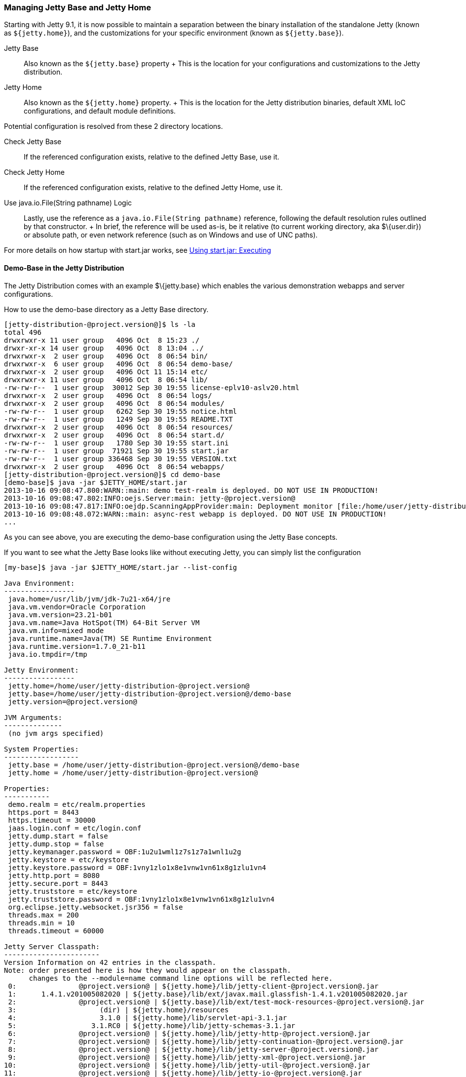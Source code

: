 //  ========================================================================
//  Copyright (c) 1995-2012 Mort Bay Consulting Pty. Ltd.
//  ========================================================================
//  All rights reserved. This program and the accompanying materials
//  are made available under the terms of the Eclipse Public License v1.0
//  and Apache License v2.0 which accompanies this distribution.
//
//      The Eclipse Public License is available at
//      http://www.eclipse.org/legal/epl-v10.html
//
//      The Apache License v2.0 is available at
//      http://www.opensource.org/licenses/apache2.0.php
//
//  You may elect to redistribute this code under either of these licenses.
//  ========================================================================

[[startup-base-and-home]]
=== Managing Jetty Base and Jetty Home

Starting with Jetty 9.1, it is now possible to maintain a separation
between the binary installation of the standalone Jetty (known as
`${jetty.home}`), and the customizations for your specific environment
(known as `${jetty.base}`).

Jetty Base::
  Also known as the `${jetty.base}` property
  +
  This is the location for your configurations and customizations to the
  Jetty distribution.
Jetty Home::
  Also known as the `${jetty.home}` property.
  +
  This is the location for the Jetty distribution binaries, default XML
  IoC configurations, and default module definitions.

Potential configuration is resolved from these 2 directory locations.

Check Jetty Base::
  If the referenced configuration exists, relative to the defined Jetty
  Base, use it.
Check Jetty Home::
  If the referenced configuration exists, relative to the defined Jetty
  Home, use it.
Use java.io.File(String pathname) Logic::
  Lastly, use the reference as a `java.io.File(String
          pathname)` reference, following the default resolution rules
  outlined by that constructor.
  +
  In brief, the reference will be used as-is, be it relative (to current
  working directory, aka $\{user.dir}) or absolute path, or even network
  reference (such as on Windows and use of UNC paths).

For more details on how startup with start.jar works, see
link:#execute-start-jar[Using start.jar: Executing]

[[demo-base]]
==== Demo-Base in the Jetty Distribution

The Jetty Distribution comes with an example $\{jetty.base} which
enables the various demonstration webapps and server configurations.

How to use the demo-base directory as a Jetty Base directory.

....
[jetty-distribution-@project.version@]$ ls -la
total 496
drwxrwxr-x 11 user group   4096 Oct  8 15:23 ./
drwxr-xr-x 14 user group   4096 Oct  8 13:04 ../
drwxrwxr-x  2 user group   4096 Oct  8 06:54 bin/
drwxrwxr-x  6 user group   4096 Oct  8 06:54 demo-base/
drwxrwxr-x  2 user group   4096 Oct 11 15:14 etc/
drwxrwxr-x 11 user group   4096 Oct  8 06:54 lib/
-rw-rw-r--  1 user group  30012 Sep 30 19:55 license-eplv10-aslv20.html
drwxrwxr-x  2 user group   4096 Oct  8 06:54 logs/
drwxrwxr-x  2 user group   4096 Oct  8 06:54 modules/
-rw-rw-r--  1 user group   6262 Sep 30 19:55 notice.html
-rw-rw-r--  1 user group   1249 Sep 30 19:55 README.TXT
drwxrwxr-x  2 user group   4096 Oct  8 06:54 resources/
drwxrwxr-x  2 user group   4096 Oct  8 06:54 start.d/
-rw-rw-r--  1 user group   1780 Sep 30 19:55 start.ini
-rw-rw-r--  1 user group  71921 Sep 30 19:55 start.jar
-rw-rw-r--  1 user group 336468 Sep 30 19:55 VERSION.txt
drwxrwxr-x  2 user group   4096 Oct  8 06:54 webapps/
[jetty-distribution-@project.version@]$ cd demo-base
[demo-base]$ java -jar $JETTY_HOME/start.jar
2013-10-16 09:08:47.800:WARN::main: demo test-realm is deployed. DO NOT USE IN PRODUCTION!
2013-10-16 09:08:47.802:INFO:oejs.Server:main: jetty-@project.version@
2013-10-16 09:08:47.817:INFO:oejdp.ScanningAppProvider:main: Deployment monitor [file:/home/user/jetty-distribution-@project.version@/demo-base/webapps/] at interval 1
2013-10-16 09:08:48.072:WARN::main: async-rest webapp is deployed. DO NOT USE IN PRODUCTION!
...
....

As you can see above, you are executing the demo-base configuration
using the Jetty Base concepts.

If you want to see what the Jetty Base looks like without executing
Jetty, you can simply list the configuration

....
[my-base]$ java -jar $JETTY_HOME/start.jar --list-config

Java Environment:
-----------------
 java.home=/usr/lib/jvm/jdk-7u21-x64/jre
 java.vm.vendor=Oracle Corporation
 java.vm.version=23.21-b01
 java.vm.name=Java HotSpot(TM) 64-Bit Server VM
 java.vm.info=mixed mode
 java.runtime.name=Java(TM) SE Runtime Environment
 java.runtime.version=1.7.0_21-b11
 java.io.tmpdir=/tmp

Jetty Environment:
-----------------
 jetty.home=/home/user/jetty-distribution-@project.version@
 jetty.base=/home/user/jetty-distribution-@project.version@/demo-base
 jetty.version=@project.version@

JVM Arguments:
--------------
 (no jvm args specified)

System Properties:
------------------
 jetty.base = /home/user/jetty-distribution-@project.version@/demo-base
 jetty.home = /home/user/jetty-distribution-@project.version@

Properties:
-----------
 demo.realm = etc/realm.properties
 https.port = 8443
 https.timeout = 30000
 jaas.login.conf = etc/login.conf
 jetty.dump.start = false
 jetty.dump.stop = false
 jetty.keymanager.password = OBF:1u2u1wml1z7s1z7a1wnl1u2g
 jetty.keystore = etc/keystore
 jetty.keystore.password = OBF:1vny1zlo1x8e1vnw1vn61x8g1zlu1vn4
 jetty.http.port = 8080
 jetty.secure.port = 8443
 jetty.truststore = etc/keystore
 jetty.truststore.password = OBF:1vny1zlo1x8e1vnw1vn61x8g1zlu1vn4
 org.eclipse.jetty.websocket.jsr356 = false
 threads.max = 200
 threads.min = 10
 threads.timeout = 60000

Jetty Server Classpath:
-----------------------
Version Information on 42 entries in the classpath.
Note: order presented here is how they would appear on the classpath.
      changes to the --module=name command line options will be reflected here.
 0:               @project.version@ | ${jetty.home}/lib/jetty-client-@project.version@.jar
 1:      1.4.1.v201005082020 | ${jetty.base}/lib/ext/javax.mail.glassfish-1.4.1.v201005082020.jar
 2:               @project.version@ | ${jetty.base}/lib/ext/test-mock-resources-@project.version@.jar
 3:                    (dir) | ${jetty.home}/resources
 4:                    3.1.0 | ${jetty.home}/lib/servlet-api-3.1.jar
 5:                  3.1.RC0 | ${jetty.home}/lib/jetty-schemas-3.1.jar
 6:               @project.version@ | ${jetty.home}/lib/jetty-http-@project.version@.jar
 7:               @project.version@ | ${jetty.home}/lib/jetty-continuation-@project.version@.jar
 8:               @project.version@ | ${jetty.home}/lib/jetty-server-@project.version@.jar
 9:               @project.version@ | ${jetty.home}/lib/jetty-xml-@project.version@.jar
10:               @project.version@ | ${jetty.home}/lib/jetty-util-@project.version@.jar
11:               @project.version@ | ${jetty.home}/lib/jetty-io-@project.version@.jar
12:               @project.version@ | ${jetty.home}/lib/jetty-jaas-@project.version@.jar
13:               @project.version@ | ${jetty.home}/lib/jetty-jndi-@project.version@.jar
14:      1.1.0.v201105071233 | ${jetty.home}/lib/jndi/javax.activation-1.1.0.v201105071233.jar
15:      1.4.1.v201005082020 | ${jetty.home}/lib/jndi/javax.mail.glassfish-1.4.1.v201005082020.jar
16:                      1.2 | ${jetty.home}/lib/jndi/javax.transaction-api-1.2.jar
17:               @project.version@ | ${jetty.home}/lib/jetty-rewrite-@project.version@.jar
18:               @project.version@ | ${jetty.home}/lib/jetty-security-@project.version@.jar
19:               @project.version@ | ${jetty.home}/lib/jetty-servlet-@project.version@.jar
20:                    3.0.0 | ${jetty.home}/lib/jsp/javax.el-3.0.0.jar
21:      1.2.0.v201105211821 | ${jetty.home}/lib/jsp/javax.servlet.jsp.jstl-1.2.0.v201105211821.jar
22:                    2.3.2 | ${jetty.home}/lib/jsp/javax.servlet.jsp-2.3.2.jar
23:                    2.3.1 | ${jetty.home}/lib/jsp/javax.servlet.jsp-api-2.3.1.jar
24:                    2.3.3 | ${jetty.home}/lib/jsp/jetty-jsp-jdt-2.3.3.jar
25:      1.2.0.v201112081803 | ${jetty.home}/lib/jsp/org.apache.taglibs.standard.glassfish-1.2.0.v201112081803.jar
26:   3.8.2.v20130121-145325 | ${jetty.home}/lib/jsp/org.eclipse.jdt.core-3.8.2.v20130121.jar
27:               @project.version@ | ${jetty.home}/lib/jetty-plus-@project.version@.jar
28:               @project.version@ | ${jetty.home}/lib/jetty-webapp-@project.version@.jar
29:               @project.version@ | ${jetty.home}/lib/jetty-annotations-@project.version@.jar
30:                      4.1 | ${jetty.home}/lib/annotations/asm-4.1.jar
31:                      4.1 | ${jetty.home}/lib/annotations/asm-commons-4.1.jar
32:                      1.2 | ${jetty.home}/lib/annotations/javax.annotation-api-1.2.jar
33:               @project.version@ | ${jetty.home}/lib/jetty-deploy-@project.version@.jar
34:                      1.0 | ${jetty.home}/lib/websocket/javax.websocket-api-1.0.jar
35:               @project.version@ | ${jetty.home}/lib/websocket/javax-websocket-client-impl-@project.version@.jar
36:               @project.version@ | ${jetty.home}/lib/websocket/javax-websocket-server-impl-@project.version@.jar
37:               @project.version@ | ${jetty.home}/lib/websocket/websocket-api-@project.version@.jar
38:               @project.version@ | ${jetty.home}/lib/websocket/websocket-client-@project.version@.jar
39:               @project.version@ | ${jetty.home}/lib/websocket/websocket-common-@project.version@.jar
40:               @project.version@ | ${jetty.home}/lib/websocket/websocket-server-@project.version@.jar
41:               @project.version@ | ${jetty.home}/lib/websocket/websocket-servlet-@project.version@.jar

Jetty Active XMLs:
------------------
 ${jetty.home}/etc/jetty.xml
 ${jetty.home}/etc/jetty-http.xml
 ${jetty.home}/etc/jetty-jaas.xml
 ${jetty.home}/etc/jetty-rewrite.xml
 ${jetty.home}/etc/jetty-ssl.xml
 ${jetty.home}/etc/jetty-https.xml
 ${jetty.home}/etc/jetty-plus.xml
 ${jetty.home}/etc/jetty-annotations.xml
 ${jetty.home}/etc/jetty-deploy.xml
 ${jetty.base}/etc/demo-rewrite-rules.xml
 ${jetty.base}/etc/test-realm.xml
....

This demonstrates the powerful `--list-config` command line option and
how you can use it to see what the configuration will look like when
starting Jetty. From the Java environment, to the system properties, to
the classpath, and finally the Active Jetty IoC XML used to build up
your Jetty server configuration.

Of note, is that the output will make it known where the configuration
elements came from, be it in either in `${jetty.home}` or
`${jetty.base}`.

If you look at the $\{jetty.base}/start.ini you will see something like
the following.

....
[my-base]$ cat start.ini
# Enable security via jaas, and configure it
--module=jaas
jaas.login.conf=etc/login.conf

# Enable rewrite examples
--module=rewrite
etc/demo-rewrite-rules.xml

# Websocket chat examples needs websocket enabled
# Don't start for all contexts (set to true in test.xml context)
org.eclipse.jetty.websocket.jsr356=false
--module=websocket

# Create and configure the test realm
etc/test-realm.xml
demo.realm=etc/realm.properties

# Initialize module server
--module=server
threads.min=10
threads.max=200
threads.timeout=60000
jetty.dump.start=false
jetty.dump.stop=false

--module=deploy
--module=jsp
--module=ext
--module=resources
--module=client
--module=annotations
....

The $\{jetty.base}/start.ini is the main startup configuration entry
point for Jetty. In this example you will see that we are enabling a few
modules for Jetty, specifying some properties, and also referencing some
Jetty IoC XML files (namely the `etc/demo-rewrite-rules.xml` and
`etc/test-realm.xml` files)

When Jetty's `start.jar` resolves the entries in the start.ini, it will
follow the link:#base-vs-home-resolution[resolution rules above].

For example, the reference to `etc/demo-rewrite-rules.xml` was found in
`${jetty.base}/etc/demo-rewrite-rules.xml`.

==== Declaring Jetty Base

The Jetty Distribution's start.jar is the component that manages the
behavior of this separation.

The Jetty start.jar and XML files always assume that both
`${jetty.home}` and `${jetty.base}` are defined when starting Jetty.

You can opt to manually define the `${jetty.home}` and `${jetty.base}`
directories, such as this:

....
[jetty-distribution-@project.version@]$ pwd
/home/user/jetty-distribution-@project.version@
[jetty-distribution-@project.version@]$ java -jar start.jar \
    jetty.home=/home/user/jetty-distribution-@project.version@ \
    jetty.base=/home/user/my-base
2013-10-16 09:08:47.802:INFO:oejs.Server:main: jetty-@project.version@
2013-10-16 09:08:47.817:INFO:oejdp.ScanningAppProvider:main: Deployment monitor [file:/home/user/my-base/webapps/] at interval 1
...
....

Or you can declare one directory and let the other one be discovered.

The following example uses default discovery of `${jetty.home}` by using
the parent directory of wherever start.jar itself is, and a manual
declaration of `${jetty.base}`.

....
[jetty-distribution-@project.version@]$ pwd
/home/user/jetty-distribution-@project.version@
[jetty-distribution-@project.version@]$ java -jar start.jar jetty.base=/home/user/my-base
2013-10-16 09:08:47.802:INFO:oejs.Server:main: jetty-@project.version@
2013-10-16 09:08:47.817:INFO:oejdp.ScanningAppProvider:main: Deployment monitor [file:/home/user/my-base/webapps/] at interval 1
...
....

But Jetty recommends that you always start Jetty by sitting in the
directory that is your $\{jetty.base} and starting Jetty by referencing
the start.jar remotely.

The following demonstrates this by allowing default discovery of
`${jetty.home}` via locating the `start.jar`, and using the `user.dir`
System Property for `${jetty.base}`.

....
[jetty-distribution-@project.version@]$ pwd
/home/user/jetty-distribution-@project.version@
[jetty-distribution-@project.version@]$ cd /home/user/my-base
[my-base]$ java -jar /home/user/jetty-distribution-@project.version@/start.jar
2013-10-16 09:08:47.802:INFO:oejs.Server:main: jetty-@project.version@
2013-10-16 09:08:47.817:INFO:oejdp.ScanningAppProvider:main: Deployment monitor [file:/home/user/my-base/webapps/] at interval 1
...
....

________________________________________________________________________________________________________________________________________________________________________________________
*Important*

Be aware of the `user.dir` system property, it can only be safely set
when the JVM starts, and many 3rd party libraries (especially logging)
use this system property.

It is strongly recommended that you sit in the directory that is your
desired `${jetty.base}` when starting Jetty to have consistent behavior
and use of the `user.dir` system property.
________________________________________________________________________________________________________________________________________________________________________________________
